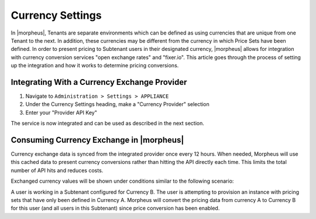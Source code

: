 Currency Settings
-----------------

In |morpheus|, Tenants are separate environments which can be defined as using currencies that are unique from one Tenant to the next. In addition, these currencies may be different from the currency in which Price Sets have been defined. In order to present pricing to Subtenant users in their designated currency, |morpheus| allows for integration with currency conversion services "open exchange rates" and "fixer.io". This article goes through the process of setting up the integration and how it works to determine pricing conversions.

Integrating With a Currency Exchange Provider
^^^^^^^^^^^^^^^^^^^^^^^^^^^^^^^^^^^^^^^^^^^^^

#. Navigate to ``Administration > Settings > APPLIANCE``
#. Under the Currency Settings heading, make a "Currency Provider" selection
#. Enter your "Provider API Key"

The service is now integrated and can be used as described in the next section.

Consuming Currency Exchange in |morpheus|
^^^^^^^^^^^^^^^^^^^^^^^^^^^^^^^^^^^^^^^^^

Currency exchange data is synced from the integrated provider once every 12 hours. When needed, Morpheus will use this cached data to present currency conversions rather than hitting the API directly each time. This limits the total number of API hits and reduces costs.

Exchanged currency values will be shown under conditions similar to the following scenario:

A user is working in a Subtenant configured for Currency B. The user is attempting to provision an instance with pricing sets that have only been defined in Currency A. Morpheus will convert the pricing data from currency A to Currency B for this user (and all users in this Subtenant) since price conversion has been enabled.
